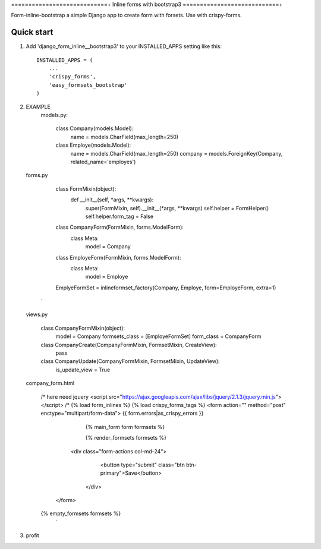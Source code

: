 ============================+
Inline forms with bootstrap3
============================+

Form-inline-bootstrap a simple Django app to create form with forsets. 
Use with crispy-forms. 

Quick start
-----------

1. Add 'django_form_inline__bootstrap3' to your INSTALLED_APPS setting like this::

    INSTALLED_APPS = (
        ...
        'crispy_forms',
        'easy_formsets_bootstrap'
    )

2.  EXAMPLE
        models.py:
        
            class Company(models.Model):
                name = models.CharField(max_length=250)
            
            class Employe(models.Model):
                name = models.CharField(max_length=250)
                company = models.ForeignKey(Company, related_name='employes')
        
    forms.py
         
            class FormMixin(object):
                def __init__(self, *args, **kwargs):
                    super(FormMixin, self).__init__(*args, **kwargs)
                    self.helper = FormHelper()
                    self.helper.form_tag = False
            
            class CompanyForm(FormMixin, forms.ModelForm):
                class Meta:
                    model = Company
            
            class EmployeForm(FormMixin, forms.ModelForm):
                class Meta:
                    model = Employe
        
            EmplyeFormSet = inlineformset_factory(Company, Employe, form=EmployeForm, extra=1)
         `
 
    views.py
        
        class CompanyFormMixin(object):
            model = Company
            formsets_class = [EmployeFormSet]
            form_class = CompanyForm
    
        class CompanyCreate(CompanyFormMixin, FormsetMixin, CreateView):
            pass
    
        class CompanyUpdate(CompanyFormMixin, FormsetMixin, UpdateView):
            is_update_view = True
 
    company_form.html

        /* here need jquery <script src="https://ajax.googleapis.com/ajax/libs/jquery/2.1.3/jquery.min.js"></script> /*
        {% load form_inlines %}
        {% load crispy_forms_tags %}
        <form action="" method="post" enctype="multipart/form-data">
        {{ form.errors|as_crispy_errors }}
            {% main_form form formsets %}
    
            {% render_formsets formsets %}
    
          <div class="form-actions col-md-24">
             <button type="submit" class="btn btn-primary">Save</button>
           </div>
         </form>
    
        {% empty_formsets formsets %}
         `

3. profit
